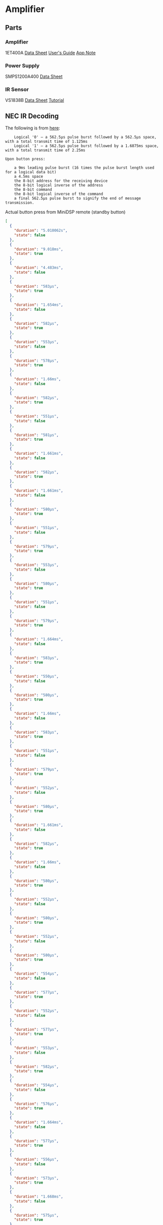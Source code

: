 * Amplifier
** Parts
*** Amplifier
1ET400A
[[./doc/1ET400A - Data Sheet (1.00).pdf][Data Sheet]]
[[./doc/EVAL1 - Users Guide (1.25).pdf][User's Guide]]
[[./doc/EVAL1-SMPS1200A400 - App Note (1.00).pdf][App Note]]
*** Power Supply
SMPS1200A400
[[./doc/datasheet_hypex_SMPS1200_datasheet.pdf][Data Sheet]]
*** IR Sensor
VS1838B
[[./doc/VS1838-Infrared-Receiver-datasheet.pdf][Data Sheet]]
[[https://electronoobs.com/eng_arduino_tut34][Tutorial]]
** NEC IR Decoding

The following is from [[https://techdocs.altium.com/display/FPGA/NEC+Infrared+Transmission+Protocol][here]]:

#+begin_src 
    Logical '0' – a 562.5µs pulse burst followed by a 562.5µs space, with a total transmit time of 1.125ms
    Logical '1' – a 562.5µs pulse burst followed by a 1.6875ms space, with a total transmit time of 2.25ms

Upon button press:

    a 9ms leading pulse burst (16 times the pulse burst length used for a logical data bit)
    a 4.5ms space
    the 8-bit address for the receiving device
    the 8-bit logical inverse of the address
    the 8-bit command
    the 8-bit logical inverse of the command
    a final 562.5µs pulse burst to signify the end of message transmission.
#+end_src

Actual button press from MiniDSP remote (standby button)
#+begin_src json
  [
    {
      "duration": "5.010062s",
      "state": false
    },
    {
      "duration": "9.018ms",
      "state": true
    },
    {
      "duration": "4.483ms",
      "state": false
    },
    {
      "duration": "583µs",
      "state": true
    },
    {
      "duration": "1.654ms",
      "state": false
    },
    {
      "duration": "582µs",
      "state": true
    },
    {
      "duration": "553µs",
      "state": false
    },
    {
      "duration": "578µs",
      "state": true
    },
    {
      "duration": "1.66ms",
      "state": false
    },
    {
      "duration": "582µs",
      "state": true
    },
    {
      "duration": "551µs",
      "state": false
    },
    {
      "duration": "581µs",
      "state": true
    },
    {
      "duration": "1.661ms",
      "state": false
    },
    {
      "duration": "582µs",
      "state": true
    },
    {
      "duration": "1.661ms",
      "state": false
    },
    {
      "duration": "580µs",
      "state": true
    },
    {
      "duration": "551µs",
      "state": false
    },
    {
      "duration": "579µs",
      "state": true
    },
    {
      "duration": "553µs",
      "state": false
    },
    {
      "duration": "580µs",
      "state": true
    },
    {
      "duration": "551µs",
      "state": false
    },
    {
      "duration": "579µs",
      "state": true
    },
    {
      "duration": "1.664ms",
      "state": false
    },
    {
      "duration": "583µs",
      "state": true
    },
    {
      "duration": "550µs",
      "state": false
    },
    {
      "duration": "580µs",
      "state": true
    },
    {
      "duration": "1.66ms",
      "state": false
    },
    {
      "duration": "583µs",
      "state": true
    },
    {
      "duration": "551µs",
      "state": false
    },
    {
      "duration": "579µs",
      "state": true
    },
    {
      "duration": "552µs",
      "state": false
    },
    {
      "duration": "580µs",
      "state": true
    },
    {
      "duration": "1.661ms",
      "state": false
    },
    {
      "duration": "582µs",
      "state": true
    },
    {
      "duration": "1.66ms",
      "state": false
    },
    {
      "duration": "580µs",
      "state": true
    },
    {
      "duration": "552µs",
      "state": false
    },
    {
      "duration": "580µs",
      "state": true
    },
    {
      "duration": "552µs",
      "state": false
    },
    {
      "duration": "580µs",
      "state": true
    },
    {
      "duration": "554µs",
      "state": false
    },
    {
      "duration": "577µs",
      "state": true
    },
    {
      "duration": "552µs",
      "state": false
    },
    {
      "duration": "577µs",
      "state": true
    },
    {
      "duration": "553µs",
      "state": false
    },
    {
      "duration": "582µs",
      "state": true
    },
    {
      "duration": "554µs",
      "state": false
    },
    {
      "duration": "576µs",
      "state": true
    },
    {
      "duration": "1.664ms",
      "state": false
    },
    {
      "duration": "577µs",
      "state": true
    },
    {
      "duration": "556µs",
      "state": false
    },
    {
      "duration": "573µs",
      "state": true
    },
    {
      "duration": "1.668ms",
      "state": false
    },
    {
      "duration": "575µs",
      "state": true
    },
    {
      "duration": "1.665ms",
      "state": false
    },
    {
      "duration": "578µs",
      "state": true
    },
    {
      "duration": "1.664ms",
      "state": false
    },
    {
      "duration": "575µs",
      "state": true
    },
    {
      "duration": "1.668ms",
      "state": false
    },
    {
      "duration": "572µs",
      "state": true
    },
    {
      "duration": "1.669ms",
      "state": false
    },
    {
      "duration": "553µs",
      "state": true
    },
    {
      "duration": "1.687ms",
      "state": false
    },
    {
      "duration": "551µs",
      "state": true
    },
    {
      "duration": "582µs",
      "state": false
    },
    {
      "duration": "551µs",
      "state": true
    },
    {
      "duration": "1.689ms",
      "state": false
    },
    {
      "duration": "551µs",
      "state": true
    },
    {
      "duration": "39.944ms",
      "state": false
    },
    {
      "duration": "9.035ms",
      "state": true
    },
    {
      "duration": "2.231ms",
      "state": false
    },
    {
      "duration": "585µs",
      "state": true
    }
  ]
#+end_src
